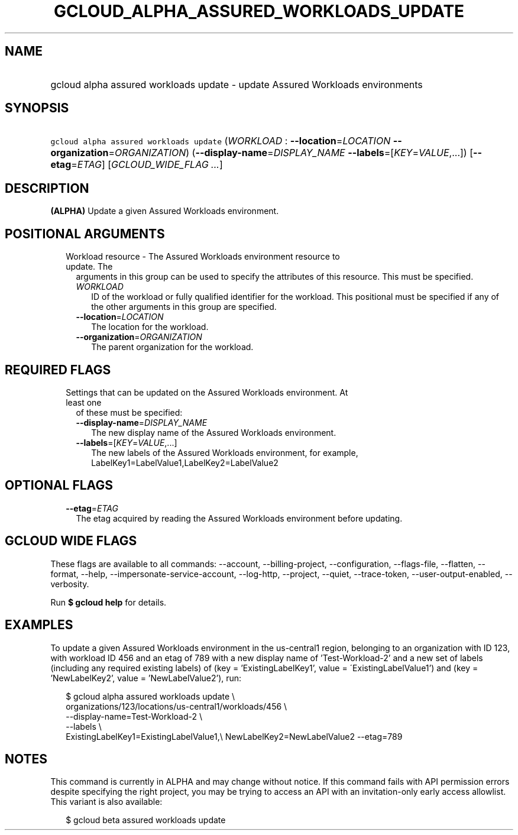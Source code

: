 
.TH "GCLOUD_ALPHA_ASSURED_WORKLOADS_UPDATE" 1



.SH "NAME"
.HP
gcloud alpha assured workloads update \- update Assured Workloads environments



.SH "SYNOPSIS"
.HP
\f5gcloud alpha assured workloads update\fR (\fIWORKLOAD\fR\ :\ \fB\-\-location\fR=\fILOCATION\fR\ \fB\-\-organization\fR=\fIORGANIZATION\fR) (\fB\-\-display\-name\fR=\fIDISPLAY_NAME\fR\ \fB\-\-labels\fR=[\fIKEY\fR=\fIVALUE\fR,...]) [\fB\-\-etag\fR=\fIETAG\fR] [\fIGCLOUD_WIDE_FLAG\ ...\fR]



.SH "DESCRIPTION"

\fB(ALPHA)\fR Update a given Assured Workloads environment.



.SH "POSITIONAL ARGUMENTS"

.RS 2m
.TP 2m

Workload resource \- The Assured Workloads environment resource to update. The
arguments in this group can be used to specify the attributes of this resource.
This must be specified.

.RS 2m
.TP 2m
\fIWORKLOAD\fR
ID of the workload or fully qualified identifier for the workload. This
positional must be specified if any of the other arguments in this group are
specified.

.TP 2m
\fB\-\-location\fR=\fILOCATION\fR
The location for the workload.

.TP 2m
\fB\-\-organization\fR=\fIORGANIZATION\fR
The parent organization for the workload.


.RE
.RE
.sp

.SH "REQUIRED FLAGS"

.RS 2m
.TP 2m

Settings that can be updated on the Assured Workloads environment. At least one
of these must be specified:

.RS 2m
.TP 2m
\fB\-\-display\-name\fR=\fIDISPLAY_NAME\fR
The new display name of the Assured Workloads environment.

.TP 2m
\fB\-\-labels\fR=[\fIKEY\fR=\fIVALUE\fR,...]
The new labels of the Assured Workloads environment, for example,
LabelKey1=LabelValue1,LabelKey2=LabelValue2


.RE
.RE
.sp

.SH "OPTIONAL FLAGS"

.RS 2m
.TP 2m
\fB\-\-etag\fR=\fIETAG\fR
The etag acquired by reading the Assured Workloads environment before updating.


.RE
.sp

.SH "GCLOUD WIDE FLAGS"

These flags are available to all commands: \-\-account, \-\-billing\-project,
\-\-configuration, \-\-flags\-file, \-\-flatten, \-\-format, \-\-help,
\-\-impersonate\-service\-account, \-\-log\-http, \-\-project, \-\-quiet,
\-\-trace\-token, \-\-user\-output\-enabled, \-\-verbosity.

Run \fB$ gcloud help\fR for details.



.SH "EXAMPLES"

To update a given Assured Workloads environment in the us\-central1 region,
belonging to an organization with ID 123, with workload ID 456 and an etag of
789 with a new display name of 'Test\-Workload\-2' and a new set of labels
(including any required existing labels) of (key = 'ExistingLabelKey1', value =
\'ExistingLabelValue1') and (key = 'NewLabelKey2', value = 'NewLabelValue2'),
run:

.RS 2m
$ gcloud alpha assured workloads update \e
    organizations/123/locations/us\-central1/workloads/456 \e
    \-\-display\-name=Test\-Workload\-2 \e
    \-\-labels \e
    ExistingLabelKey1=ExistingLabelValue1,\e
NewLabelKey2=NewLabelValue2 \-\-etag=789
.RE



.SH "NOTES"

This command is currently in ALPHA and may change without notice. If this
command fails with API permission errors despite specifying the right project,
you may be trying to access an API with an invitation\-only early access
allowlist. This variant is also available:

.RS 2m
$ gcloud beta assured workloads update
.RE

